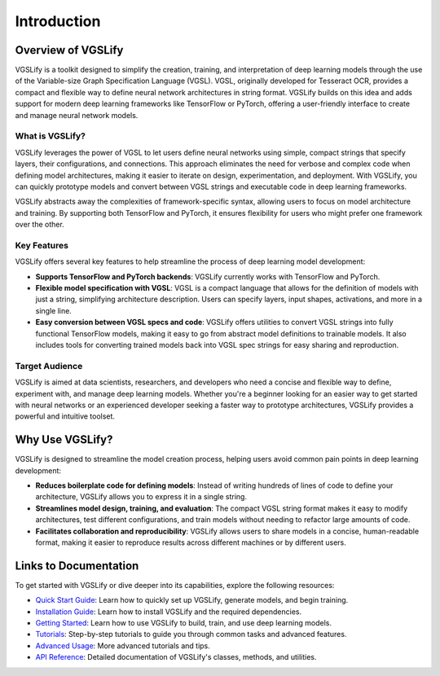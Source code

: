 Introduction
============

Overview of VGSLify
-------------------

VGSLify is a toolkit designed to simplify the creation, training, and interpretation of deep learning models through the use of the Variable-size Graph Specification Language (VGSL). VGSL, originally developed for Tesseract OCR, provides a compact and flexible way to define neural network architectures in string format. VGSLify builds on this idea and adds support for modern deep learning frameworks like TensorFlow or PyTorch, offering a user-friendly interface to create and manage neural network models.

What is VGSLify?
^^^^^^^^^^^^^^^^

VGSLify leverages the power of VGSL to let users define neural networks using simple, compact strings that specify layers, their configurations, and connections. This approach eliminates the need for verbose and complex code when defining model architectures, making it easier to iterate on design, experimentation, and deployment. With VGSLify, you can quickly prototype models and convert between VGSL strings and executable code in deep learning frameworks.

VGSLify abstracts away the complexities of framework-specific syntax, allowing users to focus on model architecture and training. By supporting both TensorFlow and PyTorch, it ensures flexibility for users who might prefer one framework over the other.

Key Features
^^^^^^^^^^^^

VGSLify offers several key features to help streamline the process of deep learning model development:

- **Supports TensorFlow and PyTorch backends**: VGSLify currently works with TensorFlow and PyTorch.
  
- **Flexible model specification with VGSL**: VGSL is a compact language that allows for the definition of models with just a string, simplifying architecture description. Users can specify layers, input shapes, activations, and more in a single line.

- **Easy conversion between VGSL specs and code**: VGSLify offers utilities to convert VGSL strings into fully functional TensorFlow models, making it easy to go from abstract model definitions to trainable models. It also includes tools for converting trained models back into VGSL spec strings for easy sharing and reproduction.

Target Audience
^^^^^^^^^^^^^^^

VGSLify is aimed at data scientists, researchers, and developers who need a concise and flexible way to define, experiment with, and manage deep learning models. Whether you're a beginner looking for an easier way to get started with neural networks or an experienced developer seeking a faster way to prototype architectures, VGSLify provides a powerful and intuitive toolset.

Why Use VGSLify?
----------------

VGSLify is designed to streamline the model creation process, helping users avoid common pain points in deep learning development:

- **Reduces boilerplate code for defining models**: Instead of writing hundreds of lines of code to define your architecture, VGSLify allows you to express it in a single string.

- **Streamlines model design, training, and evaluation**: The compact VGSL string format makes it easy to modify architectures, test different configurations, and train models without needing to refactor large amounts of code.

- **Facilitates collaboration and reproducibility**: VGSLify allows users to share models in a concise, human-readable format, making it easier to reproduce results across different machines or by different users.

Links to Documentation
----------------------

To get started with VGSLify or dive deeper into its capabilities, explore the following resources:

- `Quick Start Guide <quickstart.html>`_: Learn how to quickly set up VGSLify, generate models, and begin training.
- `Installation Guide <installation.html>`_: Learn how to install VGSLify and the required dependencies.
- `Getting Started <getting_started.html>`_: Learn how to use VGSLify to build, train, and use deep learning models.
- `Tutorials <tutorials.html>`_: Step-by-step tutorials to guide you through common tasks and advanced features.
- `Advanced Usage <advanced_usage.html>`_: More advanced tutorials and tips.
- `API Reference <api_reference.html>`_: Detailed documentation of VGSLify's classes, methods, and utilities.

